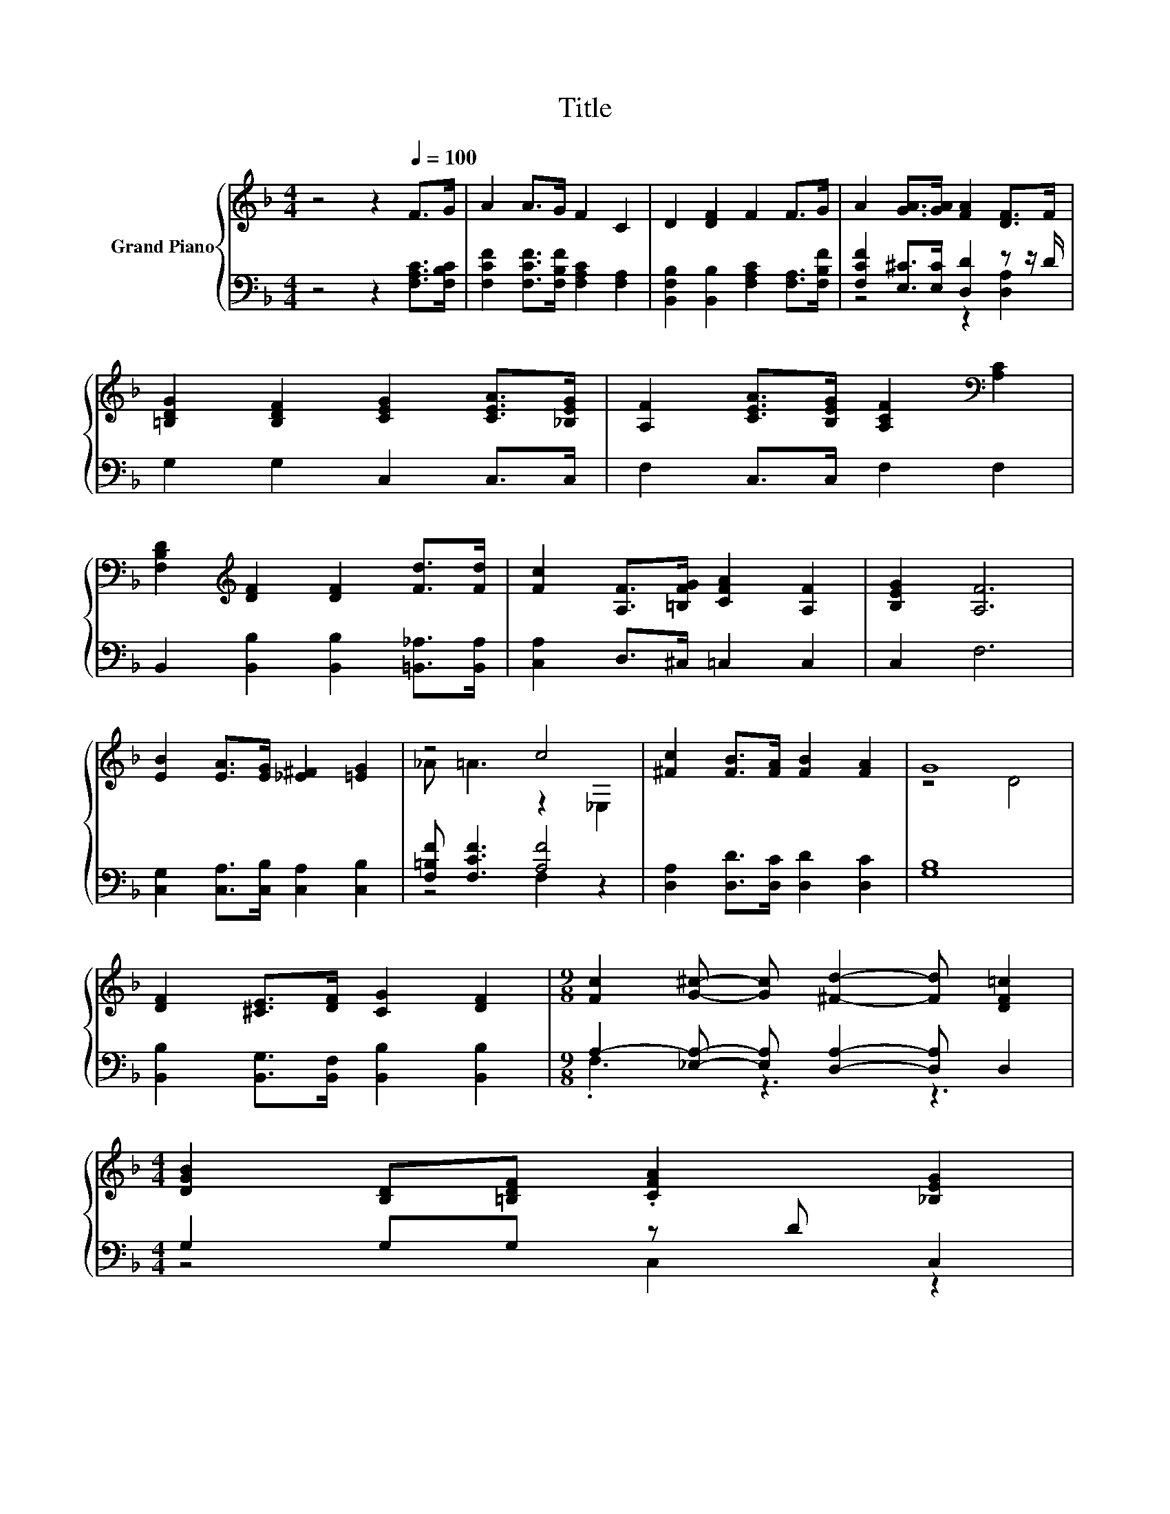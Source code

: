 X:1
T:Title
%%score { ( 1 4 ) | ( 2 3 ) }
L:1/8
M:4/4
K:F
V:1 treble nm="Grand Piano"
V:4 treble 
V:2 bass 
V:3 bass 
V:1
 z4 z2[Q:1/4=100] F>G | A2 A>G F2 C2 | D2 [DF]2 F2 F>G | A2 [GA]>[GA] [FA]2 [DF]>F | %4
 [=B,DG]2 [B,DF]2 [CEG]2 [CEA]>[_B,EG] | [A,F]2 [CEA]>[B,EG] [A,CF]2[K:bass] [A,C]2 | %6
 [F,B,D]2[K:treble] [DF]2 [DF]2 [Fd]>[Fd] | [Fc]2 [A,F]>[=B,FG] [CFA]2 [A,F]2 | [B,EG]2 [A,F]6 | %9
 [EB]2 [EA]>[EG] [_E^F]2 [=EG]2 | z4 c4 | [^Fc]2 [FB]>[FA] [FB]2 [FA]2 | G8 | %13
 [DF]2 [^CE]>[DF] [CG]2 [DF]2 |[M:9/8] [Fc]2 [G^c]- [Gc] [^Fd]2- [Fd] [DF=c]2 | %15
[M:4/4] [DGB]2 [B,D][=B,DF] .[CFA]2 [_B,EG]2[Q:1/4=98][Q:1/4=97][Q:1/4=95][Q:1/4=94][Q:1/4=92][Q:1/4=91][Q:1/4=89][Q:1/4=88][Q:1/4=86][Q:1/4=84][Q:1/4=83][Q:1/4=81][Q:1/4=80][Q:1/4=78][Q:1/4=77] | %16
[M:3/4] [A,F]6 |] %17
V:2
 z4 z2 [F,A,C]>[F,B,C] | [F,CF]2 [F,CF]>[F,B,F] [F,A,C]2 [F,A,]2 | %2
 [B,,F,B,]2 [B,,B,]2 [F,A,C]2 [F,A,]>[F,B,F] | [F,CF]2 [E,^C]>[E,C] [D,D]2 z z/ D/ | %4
 G,2 G,2 C,2 C,>C, | F,2 C,>C, F,2 F,2 | B,,2 [B,,B,]2 [B,,B,]2 [=B,,_A,]>[B,,A,] | %7
 [C,A,]2 D,>^C, =C,2 C,2 | C,2 F,6 | [C,G,]2 [C,A,]>[C,B,] [C,A,]2 [C,B,]2 | %10
 [F,=B,F] [F,CF]3 [A,F]4 | [D,A,]2 [D,D]>[D,C] [D,D]2 [D,C]2 | [G,B,]8 | %13
 [B,,B,]2 [B,,G,]>[B,,F,] [B,,B,]2 [B,,B,]2 |[M:9/8] A,2- [_E,A,]- [E,A,] [D,A,]2- [D,A,] D,2 | %15
[M:4/4] G,2 G,G, z D C,2 |[M:3/4] F,6 |] %17
V:3
 x8 | x8 | x8 | z4 z2 [D,A,]2 | x8 | x8 | x8 | x8 | x8 | x8 | z4 F,2 z2 | x8 | x8 | x8 | %14
[M:9/8] .F,3 z3 z3 |[M:4/4] z4 C,2 z2 |[M:3/4] x6 |] %17
V:4
 x8 | x8 | x8 | x8 | x8 | x6[K:bass] x2 | x2[K:treble] x6 | x8 | x8 | x8 | _A =A3 z2 _E,2 | x8 | %12
 z4 D4 | x8 |[M:9/8] x9 |[M:4/4] x8 |[M:3/4] x6 |] %17

